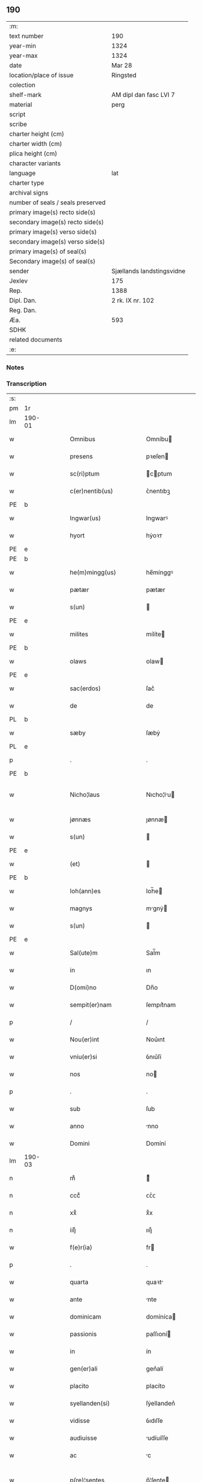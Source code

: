** 190

| :m:                               |                           |
| text number                       | 190                       |
| year-min                          | 1324                      |
| year-max                          | 1324                      |
| date                              | Mar 28                    |
| location/place of issue           | Ringsted                  |
| colection                         |                           |
| shelf-mark                        | AM dipl dan fasc LVI 7    |
| material                          | perg                      |
| script                            |                           |
| scribe                            |                           |
| charter height (cm)               |                           |
| charter width (cm)                |                           |
| plica height (cm)                 |                           |
| character variants                |                           |
| language                          | lat                       |
| charter type                      |                           |
| archival signs                    |                           |
| number of seals / seals preserved |                           |
| primary image(s) recto side(s)    |                           |
| secondary image(s) recto side(s)  |                           |
| primary image(s) verso side(s)    |                           |
| secondary image(s) verso side(s)  |                           |
| primary image(s) of seal(s)       |                           |
| Secondary image(s) of seal(s)     |                           |
| sender                            | Sjællands landstingsvidne |
| Jexlev                            | 175                       |
| Rep.                              | 1388                      |
| Dipl. Dan.                        | 2 rk. IX nr. 102          |
| Reg. Dan.                         |                           |
| Æa.                               | 593                       |
| SDHK                              |                           |
| related documents                 |                           |
| :e:                               |                           |

*** Notes


*** Transcription
| :s: |        |   |   |   |   |                        |               |   |   |   |   |     |   |   |   |               |
| pm  | 1r     |   |   |   |   |                        |               |   |   |   |   |     |   |   |   |               |
| lm  | 190-01 |   |   |   |   |                        |               |   |   |   |   |     |   |   |   |               |
| w   |        |   |   |   |   | Omnibus                | Omníbu       |   |   |   |   | lat |   |   |   |        190-01 |
| w   |        |   |   |   |   | presens                | pꝛeſen       |   |   |   |   | lat |   |   |   |        190-01 |
| w   |        |   |   |   |   | sc(ri)ptum             | cptum       |   |   |   |   | lat |   |   |   |        190-01 |
| w   |        |   |   |   |   | c(er)nentib(us)        | ᴄ͛nentıbꝫ      |   |   |   |   | lat |   |   |   |        190-01 |
| PE  | b      |   |   |   |   |                        |               |   |   |   |   |     |   |   |   |               |
| w   |        |   |   |   |   | Ingwar(us)             | Ingwarꝰ       |   |   |   |   | lat |   |   |   |        190-01 |
| w   |        |   |   |   |   | hyort                  | hẏoꝛᴛ         |   |   |   |   | dan |   |   |   |        190-01 |
| PE  | e      |   |   |   |   |                        |               |   |   |   |   |     |   |   |   |               |
| PE  | b      |   |   |   |   |                        |               |   |   |   |   |     |   |   |   |               |
| w   |        |   |   |   |   | he(m)mingg(us)         | he̅mínggꝰ      |   |   |   |   | lat |   |   |   |        190-01 |
| w   |        |   |   |   |   | pætær                  | pætær         |   |   |   |   | dan |   |   |   |        190-01 |
| w   |        |   |   |   |   | s(un)                  |              |   |   |   |   | dan |   |   |   |        190-01 |
| PE  | e      |   |   |   |   |                        |               |   |   |   |   |     |   |   |   |               |
| w   |        |   |   |   |   | milites                | mílíte       |   |   |   |   | lat |   |   |   |        190-01 |
| PE  | b      |   |   |   |   |                        |               |   |   |   |   |     |   |   |   |               |
| w   |        |   |   |   |   | olaws                  | ᴏlaw         |   |   |   |   | lat |   |   |   |        190-01 |
| PE  | e      |   |   |   |   |                        |               |   |   |   |   |     |   |   |   |               |
| w   |        |   |   |   |   | sac(erdos)             | ſac͛           |   |   |   |   | lat |   |   |   |        190-01 |
| w   |        |   |   |   |   | de                     | de            |   |   |   |   | lat |   |   |   |        190-01 |
| PL  | b      |   |   |   |   |                        |               |   |   |   |   |     |   |   |   |               |
| w   |        |   |   |   |   | sæby                   | ſæbẏ          |   |   |   |   | dan |   |   |   |        190-01 |
| PL  | e      |   |   |   |   |                        |               |   |   |   |   |     |   |   |   |               |
| p   |        |   |   |   |   | .                      | .             |   |   |   |   | lat |   |   |   |        190-01 |
| PE  | b      |   |   |   |   |                        |               |   |   |   |   |     |   |   |   |               |
| w   |        |   |   |   |   | Nicho¦laus             | Nıcho¦lu    |   |   |   |   | lat |   |   |   | 190-01—190-02 |
| w   |        |   |   |   |   | jønnæs                 | ȷønnæ        |   |   |   |   | dan |   |   |   |        190-02 |
| w   |        |   |   |   |   | s(un)                  |              |   |   |   |   | dan |   |   |   |        190-02 |
| PE  | e      |   |   |   |   |                        |               |   |   |   |   |     |   |   |   |               |
| w   |        |   |   |   |   | (et)                   |              |   |   |   |   | lat |   |   |   |        190-02 |
| PE  | b      |   |   |   |   |                        |               |   |   |   |   |     |   |   |   |               |
| w   |        |   |   |   |   | Ioh(ann)es             | Ioh̅e         |   |   |   |   | lat |   |   |   |        190-02 |
| w   |        |   |   |   |   | magnys                 | mgnẏ        |   |   |   |   | dan |   |   |   |        190-02 |
| w   |        |   |   |   |   | s(un)                  |              |   |   |   |   | dan |   |   |   |        190-02 |
| PE  | e      |   |   |   |   |                        |               |   |   |   |   |     |   |   |   |               |
| w   |        |   |   |   |   | Sal(ute)m              | Sal̅m          |   |   |   |   | lat |   |   |   |        190-02 |
| w   |        |   |   |   |   | in                     | ın            |   |   |   |   | lat |   |   |   |        190-02 |
| w   |        |   |   |   |   | D(omi)no               | Dn̅o           |   |   |   |   | lat |   |   |   |        190-02 |
| w   |        |   |   |   |   | sempit(er)nam          | ſempıt͛nam     |   |   |   |   | lat |   |   |   |        190-02 |
| p   |        |   |   |   |   | /                      | /             |   |   |   |   | lat |   |   |   |        190-02 |
| w   |        |   |   |   |   | Nou(er)int             | Nou͛ınt        |   |   |   |   | lat |   |   |   |        190-02 |
| w   |        |   |   |   |   | vniu(er)si             | ỽnıu͛ſí        |   |   |   |   | lat |   |   |   |        190-02 |
| w   |        |   |   |   |   | nos                    | no           |   |   |   |   | lat |   |   |   |        190-02 |
| p   |        |   |   |   |   | .                      | .             |   |   |   |   | lat |   |   |   |        190-02 |
| w   |        |   |   |   |   | sub                    | ſub           |   |   |   |   | lat |   |   |   |        190-02 |
| w   |        |   |   |   |   | anno                   | nno          |   |   |   |   | lat |   |   |   |        190-02 |
| w   |        |   |   |   |   | Domini                 | Domíní        |   |   |   |   | lat |   |   |   |        190-02 |
| lm  | 190-03 |   |   |   |   |                        |               |   |   |   |   |     |   |   |   |               |
| n   |        |   |   |   |   | mͦ                      | ͦ             |   |   |   |   | lat |   |   |   |        190-03 |
| n   |        |   |   |   |   | cccͦ                    | ᴄᴄͦᴄ           |   |   |   |   | lat |   |   |   |        190-03 |
| n   |        |   |   |   |   | xxͦ                     | xͦx            |   |   |   |   | lat |   |   |   |        190-03 |
| n   |        |   |   |   |   | iiijͦ                   | ıııȷͦ          |   |   |   |   | lat |   |   |   |        190-03 |
| w   |        |   |   |   |   | f(e)r(ia)              | fr           |   |   |   |   | lat |   |   |   |        190-03 |
| p   |        |   |   |   |   | .                      | .             |   |   |   |   | lat |   |   |   |        190-03 |
| w   |        |   |   |   |   | quarta                 | quaꝛt        |   |   |   |   | lat |   |   |   |        190-03 |
| w   |        |   |   |   |   | ante                   | nte          |   |   |   |   | lat |   |   |   |        190-03 |
| w   |        |   |   |   |   | dominicam              | domíníca     |   |   |   |   | lat |   |   |   |        190-03 |
| w   |        |   |   |   |   | passionis              | paſſıoní     |   |   |   |   | lat |   |   |   |        190-03 |
| w   |        |   |   |   |   | in                     | ín            |   |   |   |   | lat |   |   |   |        190-03 |
| w   |        |   |   |   |   | gen(er)ali             | gen͛alí        |   |   |   |   | lat |   |   |   |        190-03 |
| w   |        |   |   |   |   | placito                | placíto       |   |   |   |   | lat |   |   |   |        190-03 |
| w   |        |   |   |   |   | syellanden(si)         | ſẏellanden͛    |   |   |   |   | lat |   |   |   |        190-03 |
| w   |        |   |   |   |   | vidisse                | ỽıdıſſe       |   |   |   |   | lat |   |   |   |        190-03 |
| w   |        |   |   |   |   | audiuisse              | udíuíſſe     |   |   |   |   | lat |   |   |   |        190-03 |
| w   |        |   |   |   |   | ac                     | c            |   |   |   |   | lat |   |   |   |        190-03 |
| w   |        |   |   |   |   | p(re)¦sentes           | p̅¦ſente      |   |   |   |   | lat |   |   |   | 190-03—190-04 |
| w   |        |   |   |   |   | fuisse                 | fuíſſe        |   |   |   |   | lat |   |   |   |        190-04 |
| w   |        |   |   |   |   | q(uod)                 | ꝙ             |   |   |   |   | lat |   |   |   |        190-04 |
| PE  | b      |   |   |   |   |                        |               |   |   |   |   |     |   |   |   |               |
| w   |        |   |   |   |   | Ioon                   | Ioon          |   |   |   |   | lat |   |   |   |        190-04 |
| w   |        |   |   |   |   | Lang                   | Lang          |   |   |   |   | lat |   |   |   |        190-04 |
| PE  | e      |   |   |   |   |                        |               |   |   |   |   |     |   |   |   |               |
| w   |        |   |   |   |   | p(ro)curator           | ꝓcurator      |   |   |   |   | lat |   |   |   |        190-04 |
| w   |        |   |   |   |   | !munialiu(m)¡          | !muníalíu̅¡    |   |   |   |   | lat |   |   |   |        190-04 |
| w   |        |   |   |   |   | s(an)c(t)e             | ſc̅e           |   |   |   |   | lat |   |   |   |        190-04 |
| w   |        |   |   |   |   | clare                  | claꝛe         |   |   |   |   | lat |   |   |   |        190-04 |
| PL  | b      |   |   |   |   |                        |               |   |   |   |   |     |   |   |   |               |
| w   |        |   |   |   |   | roskild(is)            | ʀoſkíl       |   |   |   |   | lat |   |   |   |        190-04 |
| PL  | e      |   |   |   |   |                        |               |   |   |   |   |     |   |   |   |               |
| w   |        |   |   |   |   | skotauit               | ſkotauít      |   |   |   |   | lat |   |   |   |        190-04 |
| de  | b      |   |   |   |   |                        | subpunction   |   |   |   |   |     |   |   |   |               |
| w   |        |   |   |   |   | latori                 | latoꝛí        |   |   |   |   | lat |   |   |   |        190-04 |
| w   |        |   |   |   |   | presenc(ium)           | pꝛeſencͫ       |   |   |   |   | lat |   |   |   |        190-04 |
| de  | e      |   |   |   |   |                        |               |   |   |   |   |     |   |   |   |               |
| PE  | b      |   |   |   |   |                        |               |   |   |   |   |     |   |   |   |               |
| w   |        |   |   |   |   | Iohanni                | Iohanní       |   |   |   |   | lat |   |   |   |        190-04 |
| PE  | e      |   |   |   |   |                        |               |   |   |   |   |     |   |   |   |               |
| lm  | 190-05 |   |   |   |   |                        |               |   |   |   |   |     |   |   |   |               |
| w   |        |   |   |   |   | filio                  | fılío         |   |   |   |   | lat |   |   |   |        190-05 |
| PE  | b      |   |   |   |   |                        |               |   |   |   |   |     |   |   |   |               |
| w   |        |   |   |   |   | magni                  | magní         |   |   |   |   | lat |   |   |   |        190-05 |
| w   |        |   |   |   |   | kyndygh                | kyndygh       |   |   |   |   | dan |   |   |   |        190-05 |
| PE  | e      |   |   |   |   |                        |               |   |   |   |   |     |   |   |   |               |
| w   |        |   |   |   |   | o(m)nem                | o̅ne          |   |   |   |   | lat |   |   |   |        190-05 |
| w   |        |   |   |   |   | p(ar)tem               | p̲tem          |   |   |   |   | lat |   |   |   |        190-05 |
| w   |        |   |   |   |   | bonor(um)              | bonoꝝ         |   |   |   |   | lat |   |   |   |        190-05 |
| w   |        |   |   |   |   | p(ri)us                | pu          |   |   |   |   | lat |   |   |   |        190-05 |
| w   |        |   |   |   |   | p(er)                  | p̲             |   |   |   |   | lat |   |   |   |        190-05 |
| w   |        |   |   |   |   | d(i)c(tu)m             | dc̅m           |   |   |   |   | lat |   |   |   |        190-05 |
| PE  | b      |   |   |   |   |                        |               |   |   |   |   |     |   |   |   |               |
| w   |        |   |   |   |   | magnu(m)               | magnu̅         |   |   |   |   | lat |   |   |   |        190-05 |
| w   |        |   |   |   |   | kyndugh                | kẏndugh       |   |   |   |   | dan |   |   |   |        190-05 |
| PE  | e      |   |   |   |   |                        |               |   |   |   |   |     |   |   |   |               |
| w   |        |   |   |   |   | (contra)               | ꝯ            |   |   |   |   | lat |   |   |   |        190-05 |
| w   |        |   |   |   |   | voluntatem             | ỽoluntate    |   |   |   |   | lat |   |   |   |        190-05 |
| w   |        |   |   |   |   | dictarum               | dıaꝛu       |   |   |   |   | lat |   |   |   |        190-05 |
| lm  | 190-06 |   |   |   |   |                        |               |   |   |   |   |     |   |   |   |               |
| w   |        |   |   |   |   | !muliaru(m)¡           | !mulíaru̅¡     |   |   |   |   | lat |   |   |   |        190-06 |
| w   |        |   |   |   |   | detentam               | detenta      |   |   |   |   | lat |   |   |   |        190-06 |
| w   |        |   |   |   |   | v(idelicet)            | ỽꝫ            |   |   |   |   | lat |   |   |   |        190-06 |
| w   |        |   |   |   |   | in                     | ın            |   |   |   |   | lat |   |   |   |        190-06 |
| PL  | b      |   |   |   |   |                        |               |   |   |   |   |     |   |   |   |               |
| w   |        |   |   |   |   | eskæmosæ               | eſkæmoſæ      |   |   |   |   | dan |   |   |   |        190-06 |
| PL  | e      |   |   |   |   |                        |               |   |   |   |   |     |   |   |   |               |
| w   |        |   |   |   |   | Tam                    | ᴛam           |   |   |   |   | lat |   |   |   |        190-06 |
| w   |        |   |   |   |   | in                     | ın            |   |   |   |   | lat |   |   |   |        190-06 |
| w   |        |   |   |   |   | fundo                  | fundo         |   |   |   |   | lat |   |   |   |        190-06 |
| w   |        |   |   |   |   | curie                  | curíe         |   |   |   |   | lat |   |   |   |        190-06 |
| w   |        |   |   |   |   | Qua(m)                 | Qua̅           |   |   |   |   | lat |   |   |   |        190-06 |
| w   |        |   |   |   |   | in                     | ın            |   |   |   |   | lat |   |   |   |        190-06 |
| w   |        |   |   |   |   | p(ar)te                | p̲te           |   |   |   |   | lat |   |   |   |        190-06 |
| w   |        |   |   |   |   | aque                   | que          |   |   |   |   | lat |   |   |   |        190-06 |
| w   |        |   |   |   |   | que                    | que           |   |   |   |   | lat |   |   |   |        190-06 |
| w   |        |   |   |   |   | d(icitu)r              | dr͛            |   |   |   |   | lat |   |   |   |        190-06 |
| PL  | b      |   |   |   |   |                        |               |   |   |   |   |     |   |   |   |               |
| w   |        |   |   |   |   | flothærmaal            | flothærml   |   |   |   |   | dan |   |   |   |        190-06 |
| PL  | e      |   |   |   |   |                        |               |   |   |   |   |     |   |   |   |               |
| lm  | 190-07 |   |   |   |   |                        |               |   |   |   |   |     |   |   |   |               |
| w   |        |   |   |   |   | iure                   | ıure          |   |   |   |   | lat |   |   |   |        190-07 |
| w   |        |   |   |   |   | p(er)petuo             | p̲petuo        |   |   |   |   | lat |   |   |   |        190-07 |
| w   |        |   |   |   |   | possidend(um)          | poſſıden     |   |   |   |   | lat |   |   |   |        190-07 |
| p   |        |   |   |   |   | /                      | /             |   |   |   |   | lat |   |   |   |        190-07 |
| w   |        |   |   |   |   | dictusq(ue)            | dıuqꝫ       |   |   |   |   | lat |   |   |   |        190-07 |
| PE  | b      |   |   |   |   |                        |               |   |   |   |   |     |   |   |   |               |
| w   |        |   |   |   |   | Ioh(ann)es             | Ioh̅e         |   |   |   |   | lat |   |   |   |        190-07 |
| w   |        |   |   |   |   | magni                  | mgní         |   |   |   |   | lat |   |   |   |        190-07 |
| PE  | e      |   |   |   |   |                        |               |   |   |   |   |     |   |   |   |               |
| w   |        |   |   |   |   | dicto                  | dıo          |   |   |   |   | lat |   |   |   |        190-07 |
| w   |        |   |   |   |   | p(ro)curatorj          | ꝓcuratoꝛ     |   |   |   |   | lat |   |   |   |        190-07 |
| w   |        |   |   |   |   | !munialiu(m)¡          | !munıalıu̅¡    |   |   |   |   | lat |   |   |   |        190-07 |
| w   |        |   |   |   |   | vnu(m)                 | ỽnu̅           |   |   |   |   | lat |   |   |   |        190-07 |
| w   |        |   |   |   |   | fundu(m)               | fundu̅         |   |   |   |   | lat |   |   |   |        190-07 |
| w   |        |   |   |   |   | edificatu(m)           | edıfıcatu̅     |   |   |   |   | lat |   |   |   |        190-07 |
| w   |        |   |   |   |   | apud                   | pud          |   |   |   |   | lat |   |   |   |        190-07 |
| lm  | 190-08 |   |   |   |   |                        |               |   |   |   |   |     |   |   |   |               |
| PL  | b      |   |   |   |   |                        |               |   |   |   |   |     |   |   |   |               |
| w   |        |   |   |   |   | gethæruthsbæk          | gethæruthbæk |   |   |   |   | dan |   |   |   |        190-08 |
| PL  | e      |   |   |   |   |                        |               |   |   |   |   |     |   |   |   |               |
| w   |        |   |   |   |   | in                     | ín            |   |   |   |   | lat |   |   |   |        190-08 |
| w   |        |   |   |   |   | p(ar)te                | p̲te           |   |   |   |   | lat |   |   |   |        190-08 |
| w   |        |   |   |   |   | borientali             | boꝛıentalí    |   |   |   |   | lat |   |   |   |        190-08 |
| p   |        |   |   |   |   | /                      | /             |   |   |   |   | lat |   |   |   |        190-08 |
| w   |        |   |   |   |   | in                     | ın            |   |   |   |   | lat |   |   |   |        190-08 |
| w   |        |   |   |   |   | reco(m)pensac(i)o(n)em | ʀeco̅penſac̅oe |   |   |   |   | lat |   |   |   |        190-08 |
| w   |        |   |   |   |   | p(re)d(i)c(t)or(um)    | p̅dc̅oꝝ         |   |   |   |   | lat |   |   |   |        190-08 |
| w   |        |   |   |   |   | reskotauit             | ʀeſkotauít    |   |   |   |   | lat |   |   |   |        190-08 |
| w   |        |   |   |   |   | jure                   | ȷure          |   |   |   |   | lat |   |   |   |        190-08 |
| w   |        |   |   |   |   | p(er)petuo             | ̲etuo         |   |   |   |   | lat |   |   |   |        190-08 |
| w   |        |   |   |   |   | possidendu(m)          | poſſıdendu̅    |   |   |   |   | lat |   |   |   |        190-08 |
| w   |        |   |   |   |   | Sc(ri)p¦tu(m)          | Scp¦tu̅       |   |   |   |   | lat |   |   |   | 190-08—190-09 |
| w   |        |   |   |   |   | nostris                | noﬅrı        |   |   |   |   | lat |   |   |   |        190-09 |
| w   |        |   |   |   |   | sub                    | ſub           |   |   |   |   | lat |   |   |   |        190-09 |
| w   |        |   |   |   |   | Sigillis               | Sıgıllí      |   |   |   |   | lat |   |   |   |        190-09 |
| w   |        |   |   |   |   | anno                   | nno          |   |   |   |   | lat |   |   |   |        190-09 |
| w   |        |   |   |   |   | (et)                   |              |   |   |   |   | lat |   |   |   |        190-09 |
| w   |        |   |   |   |   | die                    | díe           |   |   |   |   | lat |   |   |   |        190-09 |
| w   |        |   |   |   |   | sup(ra)dictis          | ſupdıí     |   |   |   |   | lat |   |   |   |        190-09 |
| p   |        |   |   |   |   |                       |               |   |   |   |   | lat |   |   |   |               |
| :e: |        |   |   |   |   |                        |               |   |   |   |   |     |   |   |   |               |

